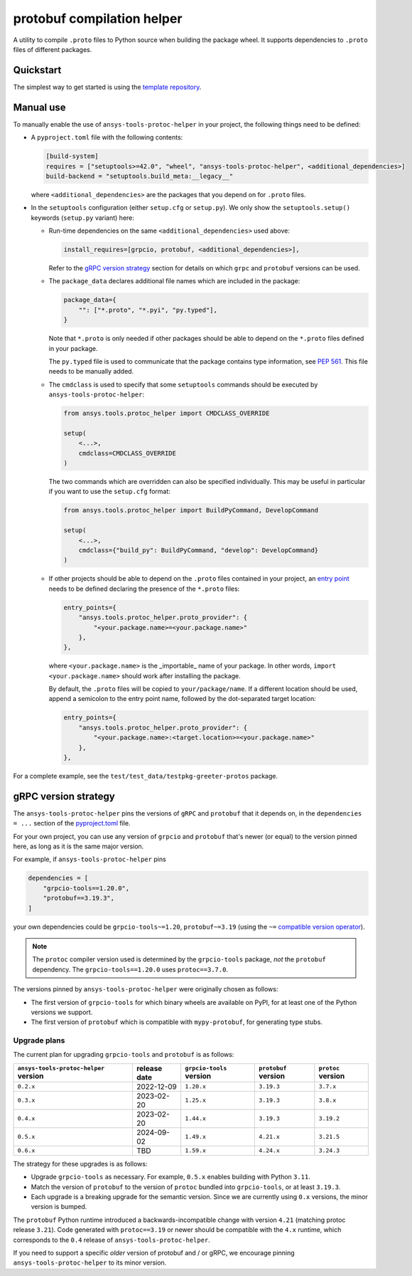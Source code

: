 ***************************
protobuf compilation helper
***************************

A utility to compile ``.proto`` files to Python source when building the package wheel. It supports dependencies to ``.proto`` files of different packages.

Quickstart
~~~~~~~~~~

The simplest way to get started is using the `template repository <https://github.com/ansys/ansys-api-template>`_.

Manual use
~~~~~~~~~~

To manually enable the use of ``ansys-tools-protoc-helper`` in your project, the following things need to be defined:

-   A ``pyproject.toml`` file with the following contents:

    .. code::

        [build-system]
        requires = ["setuptools>=42.0", "wheel", "ansys-tools-protoc-helper", <additional_dependencies>]
        build-backend = "setuptools.build_meta:__legacy__"

    where ``<additional_dependencies>`` are the packages that you depend on for ``.proto`` files.

-   In the ``setuptools`` configuration (either ``setup.cfg`` or ``setup.py``). We only show the ``setuptools.setup()`` keywords (``setup.py`` variant) here:

    -   Run-time dependencies on the same ``<additional_dependencies>`` used above:

        .. code:: python

            install_requires=[grpcio, protobuf, <additional_dependencies>],

        Refer to the `gRPC version strategy`_ section for details on which ``grpc`` and ``protobuf`` versions can be used.

    -   The ``package_data`` declares additional file names which are included in the package:

        .. code:: python

            package_data={
                "": ["*.proto", "*.pyi", "py.typed"],
            }

        Note that ``*.proto`` is only needed if other packages should be able to depend on the ``*.proto`` files defined in your package.

        The ``py.typed`` file is used to communicate that the package contains type information, see `PEP 561 <https://www.python.org/dev/peps/pep-0561/>`_. This file needs to be manually added.

    -   The ``cmdclass`` is used to specify that some ``setuptools`` commands should be executed by ``ansys-tools-protoc-helper``:

        .. code:: python

            from ansys.tools.protoc_helper import CMDCLASS_OVERRIDE

            setup(
                <...>,
                cmdclass=CMDCLASS_OVERRIDE
            )

        The two commands which are overridden can also be specified individually. This may be useful in particular if you want to use the ``setup.cfg`` format:

        .. code:: python

            from ansys.tools.protoc_helper import BuildPyCommand, DevelopCommand

            setup(
                <...>,
                cmdclass={"build_py": BuildPyCommand, "develop": DevelopCommand}
            )

    -   If other projects should be able to depend on the ``.proto`` files contained in your project, an `entry point <https://packaging.python.org/en/latest/specifications/entry-points/>`_ needs to be defined declaring the presence of the ``*.proto`` files:

        .. code:: python

            entry_points={
                "ansys.tools.protoc_helper.proto_provider": {
                    "<your.package.name>=<your.package.name>"
                },
            },

        where ``<your.package.name>`` is the _importable_ name of your package. In other words, ``import <your.package.name>`` should work after installing the package.

        By default, the ``.proto`` files will be copied to ``your/package/name``. If a different location should be used, append a semicolon to the entry point name, followed by the dot-separated target location:

        .. code:: python

            entry_points={
                "ansys.tools.protoc_helper.proto_provider": {
                    "<your.package.name>:<target.location>=<your.package.name>"
                },
            },

For a complete example, see the ``test/test_data/testpkg-greeter-protos`` package.

gRPC version strategy
~~~~~~~~~~~~~~~~~~~~~

The ``ansys-tools-protoc-helper`` pins the versions of ``gRPC`` and ``protobuf`` that it depends on, in the ``dependencies = ...`` section of the `pyproject.toml <https://github.com/ansys/ansys-tools-protoc-helper/blob/main/pyproject.toml>`_ file.

For your own project, you can use any version of ``grpcio`` and ``protobuf`` that's newer (or equal) to the version pinned here, as long as it is the same major version.

For example, if ``ansys-tools-protoc-helper`` pins

.. code::

    dependencies = [
        "grpcio-tools==1.20.0",
        "protobuf==3.19.3",
    ]

your own dependencies could be ``grpcio-tools~=1.20``, ``protobuf~=3.19`` (using the ``~=`` `compatible version operator <https://www.python.org/dev/peps/pep-0440/#compatible-release>`_).

.. note::

    The ``protoc`` compiler version used is determined by the ``grpcio-tools`` package, *not* the ``protobuf`` dependency. The ``grpcio-tools==1.20.0`` uses ``protoc==3.7.0``.


The versions pinned by ``ansys-tools-protoc-helper`` were originally chosen as follows:

- The first version of ``grpcio-tools`` for which binary wheels are available on PyPI, for at least one of the Python versions we support.
- The first version of ``protobuf`` which is compatible with ``mypy-protobuf``, for generating type stubs.

Upgrade plans
^^^^^^^^^^^^^

The current plan for upgrading ``grpcio-tools`` and ``protobuf`` is as follows:

+----------------------------------------+----------------+--------------------------+----------------------+--------------------+
| ``ansys-tools-protoc-helper`` version  | release date   | ``grpcio-tools`` version | ``protobuf`` version | ``protoc`` version |
+========================================+================+==========================+======================+====================+
| ``0.2.x``                              | 2022-12-09     | ``1.20.x``               | ``3.19.3``           | ``3.7.x``          |
+----------------------------------------+----------------+--------------------------+----------------------+--------------------+
| ``0.3.x``                              | 2023-02-20     | ``1.25.x``               | ``3.19.3``           | ``3.8.x``          |
+----------------------------------------+----------------+--------------------------+----------------------+--------------------+
| ``0.4.x``                              | 2023-02-20     | ``1.44.x``               | ``3.19.3``           | ``3.19.2``         |
+----------------------------------------+----------------+--------------------------+----------------------+--------------------+
| ``0.5.x``                              | 2024-09-02     | ``1.49.x``               | ``4.21.x``           | ``3.21.5``         |
+----------------------------------------+----------------+--------------------------+----------------------+--------------------+
| ``0.6.x``                              | TBD            | ``1.59.x``               | ``4.24.x``           | ``3.24.3``         |
+----------------------------------------+----------------+--------------------------+----------------------+--------------------+

The strategy for these upgrades is as follows:

- Upgrade ``grpcio-tools`` as necessary. For example, ``0.5.x`` enables building with Python ``3.11``.
- Match the version of ``protobuf`` to the version of ``protoc`` bundled into ``grpcio-tools``, or at least ``3.19.3``.
- Each upgrade is a breaking upgrade for the semantic version. Since we are currently using ``0.x`` versions, the minor version is bumped.

The ``protobuf`` Python runtime introduced a backwards-incompatible change with version ``4.21`` (matching protoc release ``3.21``). Code generated with ``protoc==3.19`` or newer should be compatible with the ``4.x`` runtime, which corresponds to the ``0.4`` release of ``ansys-tools-protoc-helper``.

If you need to support a specific *older* version of protobuf and / or gRPC, we encourage pinning ``ansys-tools-protoc-helper`` to its minor version.

